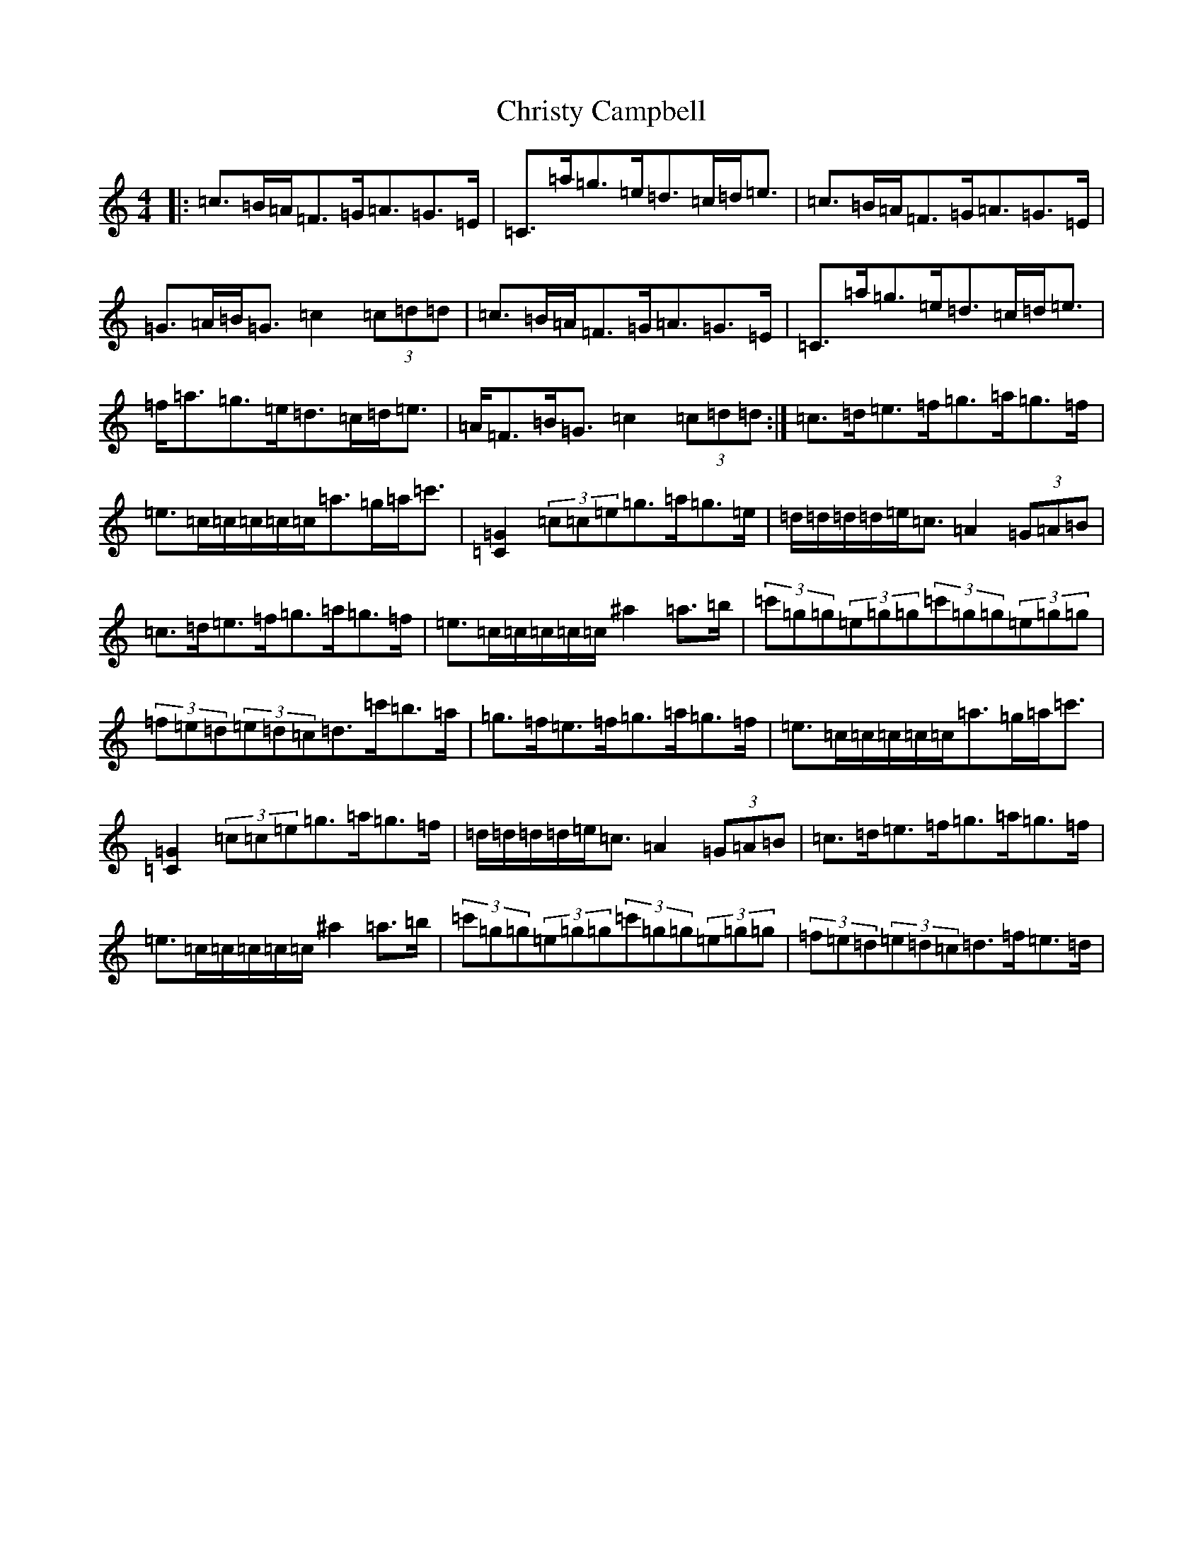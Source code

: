 X: 3685
T: Christy Campbell
S: https://thesession.org/tunes/13195#setting30726
Z: A Major
R: strathspey
M:4/4
L:1/8
K: C Major
|:=c>=B=A<=F=G<=A=G>=E|=C>=a=g>=e=d>=c=d<=e|=c>=B=A<=F=G<=A=G>=E|=G>=A=B<=G=c2(3=c=d=d|=c>=B=A<=F=G<=A=G>=E|=C>=a=g>=e=d>=c=d<=e|=f<=a=g>=e=d>=c=d<=e|=A<=F=B<=G=c2(3=c=d=d:|=c>=d=e>=f=g>=a=g>=f|=e>=c=c/2=c/2=c/2=c/2=a>=g=a<=c'|[=C2=G2](3=c=c=e=g>=a=g>=e|=d/2=d/2=d/2=d/2=e<=c=A2(3=G=A=B|=c>=d=e>=f=g>=a=g>=f|=e>=c=c/2=c/2=c/2=c/2^a2=a>=b|(3=c'=g=g(3=e=g=g(3=c'=g=g(3=e=g=g|(3=f=e=d(3=e=d=c=d>=c'=b>=a|=g>=f=e>=f=g>=a=g>=f|=e>=c=c/2=c/2=c/2=c/2=a>=g=a<=c'|[=C2=G2](3=c=c=e=g>=a=g>=f|=d/2=d/2=d/2=d/2=e<=c=A2(3=G=A=B|=c>=d=e>=f=g>=a=g>=f|=e>=c=c/2=c/2=c/2=c/2^a2=a>=b|(3=c'=g=g(3=e=g=g(3=c'=g=g(3=e=g=g|(3=f=e=d(3=e=d=c=d>=f=e>=d|